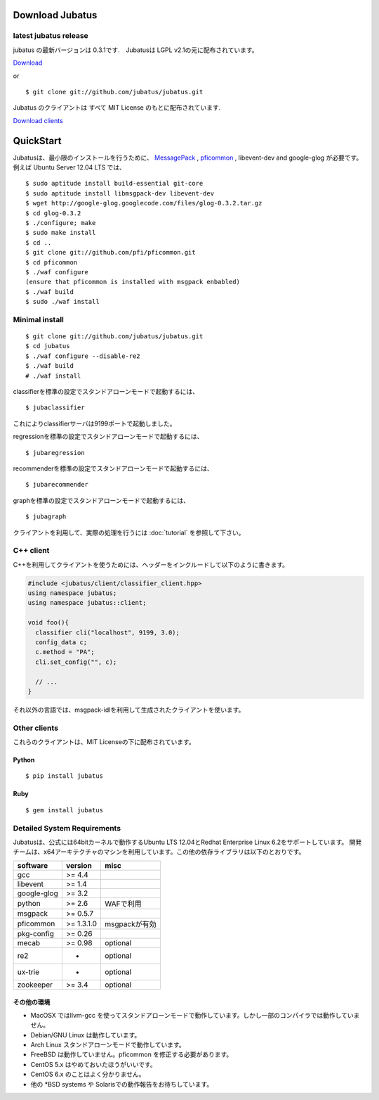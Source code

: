 Download Jubatus
================

latest jubatus release
-----------------------
jubatus の最新バージョンは 0.3.1です.　Jubatusは LGPL v2.1の元に配布されています。


`Download <https://github.com/jubatus/jubatus/zipball/master>`_

or

::

  $ git clone git://github.com/jubatus/jubatus.git

Jubatus のクライアントは すべて MIT License のもとに配布されています.

`Download clients <https://github.com/downloads/jubatus/jubatus/jubatus_client.0.3.1.2012-07-20.tar.gz>`_
 
QuickStart
==========

Jubatusは、最小限のインストールを行うために、 `MessagePack <http://msgpack.org>`_ , `pficommon <http://pfi.github.com/pficommon>`_ , libevent-dev  and google-glog が必要です。例えば Ubuntu Server 12.04 LTS では、

::

  $ sudo aptitude install build-essential git-core
  $ sudo aptitude install libmsgpack-dev libevent-dev
  $ wget http://google-glog.googlecode.com/files/glog-0.3.2.tar.gz
  $ cd glog-0.3.2
  $ ./configure; make
  $ sudo make install
  $ cd ..
  $ git clone git://github.com/pfi/pficommon.git
  $ cd pficommon
  $ ./waf configure
  (ensure that pficommon is installed with msgpack enbabled)
  $ ./waf build
  $ sudo ./waf install

Minimal install
---------------

::

  $ git clone git://github.com/jubatus/jubatus.git
  $ cd jubatus
  $ ./waf configure --disable-re2
  $ ./waf build
  # ./waf install

classifierを標準の設定でスタンドアローンモードで起動するには、

::

  $ jubaclassifier

これによりclassifierサーバは9199ポートで起動しました。

regressionを標準の設定でスタンドアローンモードで起動するには、

::

  $ jubaregression

recommenderを標準の設定でスタンドアローンモードで起動するには、

::

  $ jubarecommender

graphを標準の設定でスタンドアローンモードで起動するには、

::

  $ jubagraph

クライアントを利用して、実際の処理を行うには :doc:`tutorial` を参照して下さい。

C++ client
----------

C++を利用してクライアントを使うためには、ヘッダーをインクルードして以下のように書きます。

.. code-block:: cpp

  #include <jubatus/client/classifier_client.hpp>
  using namespace jubatus;
  using namespace jubatus::client;

  void foo(){
    classifier cli("localhost", 9199, 3.0);
    config_data c;
    c.method = "PA";    
    cli.set_config("", c);

    // ...
  }


それ以外の言語では、msgpack-idlを利用して生成されたクライアントを使います。

Other clients
-------------

これらのクライアントは、MIT Licenseの下に配布されています。

Python
~~~~~~

::

  $ pip install jubatus

Ruby
~~~~

::

  $ gem install jubatus

.. _requirements:

Detailed System Requirements
----------------------------

Jubatusは、公式には64bitカーネルで動作するUbuntu LTS 12.04とRedhat Enterprise Linux 6.2をサポートしています。
開発チームは、x64アーキテクチャのマシンを利用しています。この他の依存ライブラリは以下のとおりです。

============ ========== ========================
software     version    misc
============ ========== ========================
gcc          >= 4.4

libevent     >= 1.4

google-glog  >= 3.2

python       >= 2.6     WAFで利用

msgpack      >= 0.5.7

pficommon    >= 1.3.1.0 msgpackが有効

pkg-config   >= 0.26

mecab        >= 0.98    optional

re2          -          optional

ux-trie      -          optional

zookeeper    >= 3.4     optional
============ ========== ========================

その他の環境
~~~~~~~~~~~~~~~~~~

- MacOSX ではllvm-gcc を使ってスタンドアローンモードで動作しています。しかし一部のコンパイラでは動作していません。
- Debian/GNU Linux は動作しています。
- Arch Linux スタンドアローンモードで動作しています。
- FreeBSD は動作していません。pficommon を修正する必要があります。
- CentOS 5.x はやめておいたほうがいいです。
- CentOS 6.x のことはよく分かりません。
- 他の *BSD systems や Solarisでの動作報告をお待ちしています。

